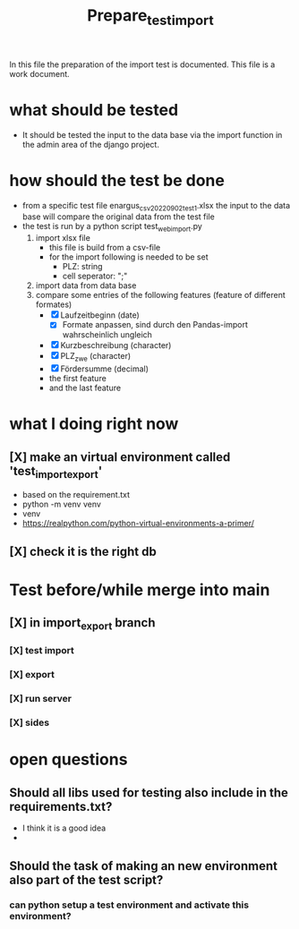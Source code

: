 #+title: Prepare_test_import
In this file the preparation of the import test is documented.
This file is a work document.

* what should be tested
- It should be tested the input to the data base via the import function in the
  admin area of the django project.
* how should the test be done
- from a specific test file enargus_csv_20220902_test1.xlsx the input to the data base will compare the original
  data from the test file
- the test is run by a python script test_web_import.py
  1. import xlsx file
     - this file is build from a csv-file
     - for the import following is needed to be set
       - PLZ: string
       - cell seperator: ";"
  2. import data from data base
  3. compare some entries of the following features (feature of different formates)
     - [X] Laufzeitbeginn (date)
       - [X] Formate anpassen, sind durch den Pandas-import wahrscheinlich
         ungleich
     - [X] Kurzbeschreibung (character)
     - [X] PLZ_zwe (character)
     - [X] Fördersumme (decimal)
     - the first feature
     - and the last feature
* what I doing right now
** [X] make an virtual environment called 'test_import_export'
- based on the requirement.txt
- python -m venv venv
- venv\Scripts\activate
- https://realpython.com/python-virtual-environments-a-primer/
** [X] check it is the right db
* Test before/while merge into main
** [X] in import_export branch
*** [X] test import
*** [X] export
*** [X] run server
*** [X] sides
* open questions
** Should all libs used for testing also include in the requirements.txt?
- I think it is a good idea
-
** Should the task of making an new environment also part of the test script?
*** can python setup a test environment and activate this environment?
